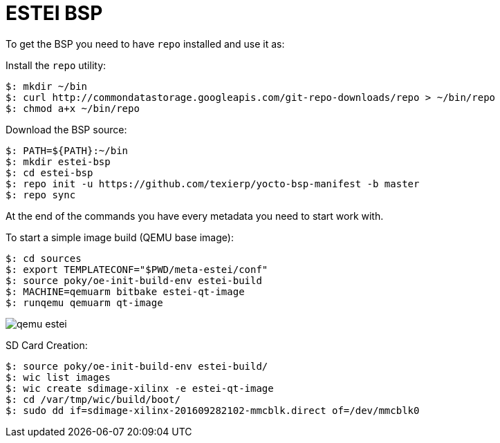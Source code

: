 = ESTEI BSP

To get the BSP you need to have `repo` installed and use it as:

Install the `repo` utility:

[source,console]
$: mkdir ~/bin
$: curl http://commondatastorage.googleapis.com/git-repo-downloads/repo > ~/bin/repo
$: chmod a+x ~/bin/repo

Download the BSP source:

[source,console]
$: PATH=${PATH}:~/bin
$: mkdir estei-bsp
$: cd estei-bsp
$: repo init -u https://github.com/texierp/yocto-bsp-manifest -b master
$: repo sync

At the end of the commands you have every metadata you need to start work with.

To start a simple image build (QEMU base image):

[source,console]
$: cd sources 
$: export TEMPLATECONF="$PWD/meta-estei/conf"
$: source poky/oe-init-build-env estei-build 
$: MACHINE=qemuarm bitbake estei-qt-image
$: runqemu qemuarm qt-image

image::img/qemu_estei.png[]


SD Card Creation:

[source,console]
$: source poky/oe-init-build-env estei-build/
$: wic list images
$: wic create sdimage-xilinx -e estei-qt-image
$: cd /var/tmp/wic/build/boot/
$: sudo dd if=sdimage-xilinx-201609282102-mmcblk.direct of=/dev/mmcblk0

